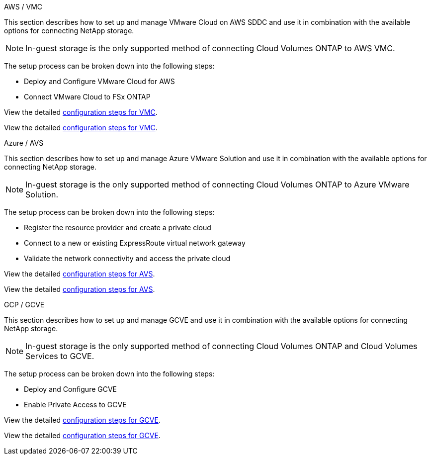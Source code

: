 
// tag::all[]

[role="tabbed-block"]
====
.AWS / VMC
--
//***********************************
// Section for AWS Configuration    *
//***********************************

// tag::aws-config[]

This section describes how to set up and manage VMware Cloud on AWS SDDC and use it in combination with the available options for connecting NetApp storage.

NOTE: In-guest storage is the only supported method of connecting Cloud Volumes ONTAP to AWS VMC.

The setup process can be broken down into the following steps:

* Deploy and Configure VMware Cloud for AWS
* Connect VMware Cloud to FSx ONTAP

// tag::ehc-aws[]
View the detailed link:aws/aws-setup.html[configuration steps for VMC].
// end::ehc-aws[]

// tag::aws[]
View the detailed link:aws-setup.html[configuration steps for VMC].
// end::aws[]
// end::aws-config[]
--
.Azure / AVS
--
//***********************************
//* Section for Azure Configuration *
//***********************************

// tag::azure-config[]

This section describes how to set up and manage Azure VMware Solution and use it in combination with the available options for connecting NetApp storage.

NOTE: In-guest storage is the only supported method of connecting Cloud Volumes ONTAP to Azure VMware Solution.

The setup process can be broken down into the following steps:

* Register the resource provider and create a private cloud
* Connect to a new or existing ExpressRoute virtual network gateway
* Validate the network connectivity and access the private cloud

// tag::ehc-azure[]
View the detailed link:azure/azure-setup.html[configuration steps for AVS].
// end::ehc-azure[]

// tag::azure[]
View the detailed link:azure-setup.html[configuration steps for AVS].
// end::azure[]
// end::azure-config[]
--
.GCP / GCVE
--
//***********************************
// Section for GCP Configuration    *
//***********************************

// tag::gcp-config[]

This section describes how to set up and manage GCVE and use it in combination with the available options for connecting NetApp storage.

NOTE: In-guest storage is the only supported method of connecting Cloud Volumes ONTAP and Cloud Volumes Services to GCVE.

The setup process can be broken down into the following steps:

* Deploy and Configure GCVE
* Enable Private Access to GCVE

// tag::ehc-gcp[]
View the detailed link:gcp/gcp-setup.html[configuration steps for GCVE].
// end::ehc-gcp[]

// tag::gcp[]
View the detailed link:gcp-setup.html[configuration steps for GCVE].
// end::gcp[]
// end::gcp-config[]
====
// end::all[]
